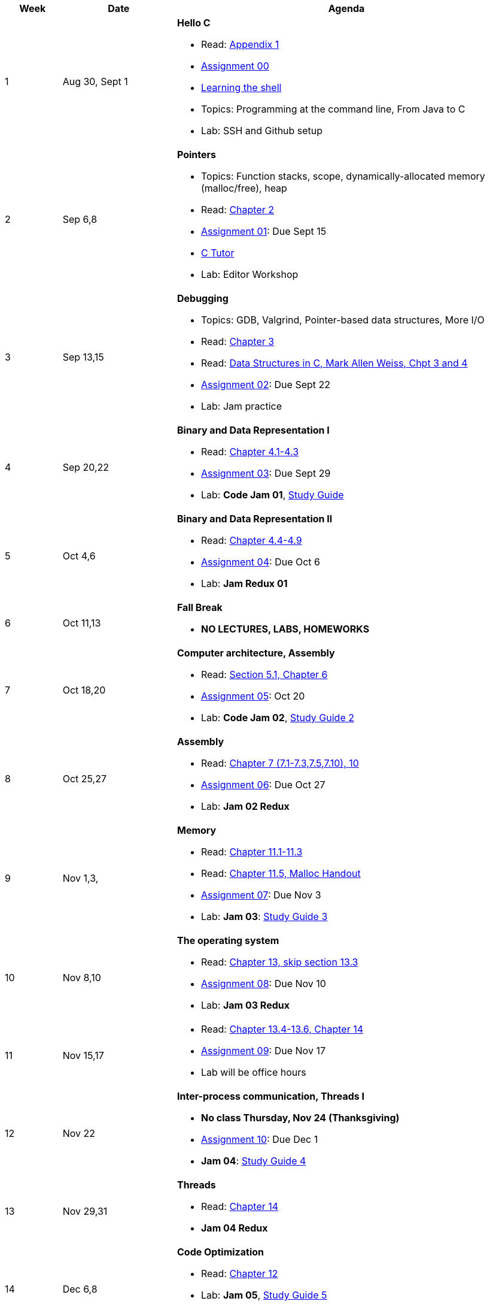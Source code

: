 

[cols="1,2,6a", options="header"]
|===
| Week 
| Date 
| Agenda

//-----------------------------
| 1
| Aug 30, Sept 1 anchor:week01[]
| *Hello C* 

* Read: link:https://diveintosystems.org/singlepage/[Appendix 1] 
* link:assts/asst00.html[Assignment 00]
* link:http://linuxcommand.org/lc3_learning_the_shell.php[Learning the shell]
* Topics: Programming at the command line, From Java to C 
* Lab: SSH and Github setup

//-----------------------------
| 2 
| Sep 6,8 anchor:week02[]
| *Pointers* 

* Topics: Function stacks, scope, dynamically-allocated memory (malloc/free), heap
* Read: link:https://diveintosystems.org/singlepage/[Chapter 2] 
* link:assts/asst01.html[Assignment 01]: Due Sept 15
* link:https://pythontutor.com/c.html#mode=edit[C Tutor]
* Lab: Editor Workshop

//-----------------------------
|3
|Sep 13,15 anchor:week03[]
|*Debugging* 

* Topics: GDB, Valgrind, Pointer-based data structures, More I/O
* Read: link:https://diveintosystems.org/singlepage/[Chapter 3] 
* Read: link:http://svslibrary.pbworks.com/f/Data+Structures+and+Algorithm+Analysis+in+C+-+Mark+Allen+Weiss.pdf[Data Structures in C, Mark Allen Weiss, Chpt 3 and 4]
* link:assts/.html[Assignment 02]: Due Sept 22
* Lab: Jam practice
// TODO * link:https://github.com/BrynMawr-CS223-F22/git-workshop[Github workshop] and link:https://github.com/BrynMawr-CS223-S22/git-workshop/blob/main/SSHSetup.md[Setting up SSH keys for Github]

//-----------------------------
|4
|Sep 20,22 anchor:week04[]
|*Binary and Data Representation I* 

* Read: link:https://diveintosystems.org/singlepage/[Chapter 4.1-4.3] 
* link:assts/.html[Assignment 03]: Due Sept 29
* Lab: **Code Jam 01**, link:studyguide1.html[Study Guide]

//-----------------------------
|5
|Oct 4,6 anchor:week05[]
|*Binary and Data Representation II* 

* Read: link:https://diveintosystems.org/singlepage/[Chapter 4.4-4.9] 
* link:assts/.html[Assignment 04]: Due Oct 6
* Lab: **Jam Redux 01**

//-----------------------------
|6
|Oct 11,13 anchor:week06[]
|*Fall Break*

* *NO LECTURES, LABS, HOMEWORKS*

//-----------------------------
|7
|Oct 18,20 anchor:week07[]
|*Computer architecture, Assembly* 

* Read: link:https://diveintosystems.org/singlepage/[Section 5.1, Chapter 6] 
* link:assts/.html[Assignment 05]: Oct 20
* Lab: **Code Jam 02**, link:studyguide2.html[Study Guide 2]

//-----------------------------
|8
|Oct 25,27 anchor:week08[]
|*Assembly* 

* Read: link:https://diveintosystems.org/singlepage/[Chapter 7 (7.1-7.3,7.5,7.10), 10] 
* link:assts/.html[Assignment 06]: Due Oct 27
* Lab: **Jam 02 Redux**

//-----------------------------
|9
|Nov 1,3, anchor:week09[]
|*Memory* 

* Read: link:https://diveintosystems.org/singlepage/[Chapter 11.1-11.3] 
* Read: link:https://diveintosystems.org/singlepage/[Chapter 11.5, Malloc Handout] 
* link:assts/.html[Assignment 07]: Due Nov 3
* Lab: **Jam 03**: link:studyguide3.html[Study Guide 3]

//-----------------------------
|10
|Nov 8,10 anchor:week10[]
|*The operating system* 

* Read: link:https://diveintosystems.org/singlepage/[Chapter 13, skip section 13.3] 
* link:assts/.html[Assignment 08]: Due Nov 10
* Lab: **Jam 03 Redux**

//-----------------------------
|11
|Nov 15,17 anchor:week11[]
|

* Read: link:https://diveintosystems.org/singlepage/[Chapter 13.4-13.6, Chapter 14] 
* link:assts/.html[Assignment 09]: Due Nov 17 
* Lab will be office hours

//-----------------------------
|12
|Nov 22 anchor:week12[]
|*Inter-process communication, Threads I* 

* *No class Thursday, Nov 24 (Thanksgiving)*
* link:assts/.html[Assignment 10]: Due Dec 1
* **Jam 04**: link:studyguide4.html[Study Guide 4]

//-----------------------------
|13
|Nov 29,31 anchor:week13[]
|*Threads* 

* Read: link:https://diveintosystems.org/singlepage/[Chapter 14] 
* **Jam 04 Redux**

//-----------------------------
|14
|Dec 6,8 anchor:week14[]
|*Code Optimization* 

* Read: link:https://diveintosystems.org/singlepage/[Chapter 12] 
* Lab: **Jam 05**, link:studyguide5.html[Study Guide 5]
* link:studyguide-final.html[Final Study Guide]

|===


